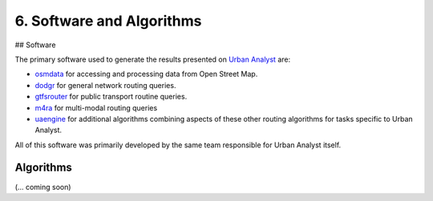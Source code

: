 6. Software and Algorithms
##########################

## Software

The primary software used to generate the results presented on `Urban Analyst <https://urbananalyst.city>`_ are:

- `osmdata <https://docs.ropensci.org/osmdata>`_ for accessing and processing
  data from Open Street Map.

- `dodgr <https://UrbanAnalyst.github.io/dodgr>`_ for general network routing queries.

- `gtfsrouter <https://UrbanAnalyst.github.io/gtfsrouter>`_ for public transport routine queries.

- `m4ra <https://UrbanAnalyst.github.io/m4ra>`_ for multi-modal routing queries

- `uaengine <https://github.com/UrbanAnalyst/uaengine>`_ for additional
  algorithms combining aspects of these other routing algorithms for tasks
  specific to Urban Analyst.

All of this software was primarily developed by the same team responsible for
Urban Analyst itself.

Algorithms
**********

(... coming soon)
